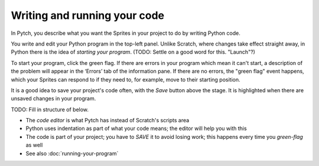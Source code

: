 Writing and running your code
=============================

In Pytch, you describe what you want the Sprites in your project to do
by writing Python code.

You write and edit your Python program in the top-left panel.  Unlike
Scratch, where changes take effect straight away, in Python there is
the idea of *starting your program*.  (TODO: Settle on a good word for
this.  "Launch"?)

To start your program, click the green flag.  If there are errors in
your program which mean it can't start, a description of the problem
will appear in the ‘Errors’ tab of the information pane.  If there are
no errors, the "green flag" event happens, which your Sprites can
respond to if they need to, for example, move to their starting
position.

It is a good idea to save your project's code often, with the *Save*
button above the stage.  It is highlighted when there are unsaved
changes in your program.


TODO: Fill in structure of below.

* The *code editor* is what Pytch has instead of Scratch's scripts area
* Python uses indentation as part of what your code means; the editor
  will help you with this
* The code is part of your project; you have to *SAVE* it to avoid
  losing work; this happens every time you *green-flag* as well
* See also :doc:`running-your-program`

